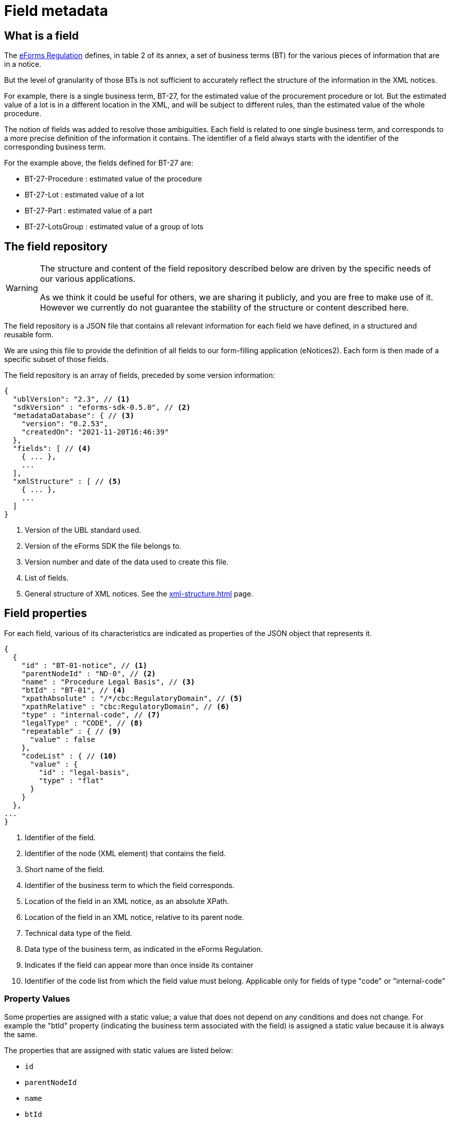 = Field metadata

== What is a field

The https://eur-lex.europa.eu/legal-content/EN/TXT/?uri=CELEX:32019R1780[eForms
Regulation] defines, in table 2 of its annex, a set of business terms (BT) for
the various pieces of information that are in a notice.

But the level of granularity of those BTs is not sufficient to accurately
reflect the structure of the information in the XML notices.

For example, there is a single business term, BT-27, for the estimated value of
the procurement procedure or lot. But the estimated value of a lot is in a
different location in the XML, and will be subject to different rules, than the
estimated value of the whole procedure.

The notion of fields was added to resolve those ambiguities. Each field is
related to one single business term, and corresponds to a more precise
definition of the information it contains. The identifier of a field always
starts with the identifier of the corresponding business term.

For the example above, the fields defined for BT-27 are:

* BT-27-Procedure : estimated value of the procedure
* BT-27-Lot : estimated value of a lot
* BT-27-Part : estimated value of a part
* BT-27-LotsGroup : estimated value of a group of lots 

[#field-repository]
== The field repository

[WARNING]
====
The structure and content of the field repository described below are driven by
the specific needs of our various applications.

As we think it could be useful for others, we are sharing it publicly, and you are
free to make use of it. However we currently do not guarantee the stability
of the structure or content described here.
====

The field repository is a JSON file that contains all relevant information for
each field we have defined, in a structured and reusable form.

We are using this file to provide the definition of all fields to our
form-filling application (eNotices2). Each form is then made of a specific
subset of those fields.

The field repository is an array of fields, preceded by some version information:

[source,json]
----
{
  "ublVersion": "2.3", // <1>
  "sdkVersion" : "eforms-sdk-0.5.0", // <2>
  "metadataDatabase": { // <3>
    "version": "0.2.53",
    "createdOn": "2021-11-20T16:46:39"
  },
  "fields": [ // <4>
    { ... },
    ...
  ],
  "xmlStructure" : [ // <5>
    { ... },
    ...
  ]
}
----
<1> Version of the UBL standard used.
<2> Version of the eForms SDK the file belongs to.
<3> Version number and date of the data used to create this file.
<4> List of fields.
<5> General structure of XML notices. See the xref:xml-structure.adoc[] page.

== Field properties

For each field, various of its characteristics are indicated as properties of the JSON object that represents it.

[source,json]
----
{
  {
    "id" : "BT-01-notice", // <1>
    "parentNodeId" : "ND-0", // <2>
    "name" : "Procedure Legal Basis", // <3>
    "btId" : "BT-01", // <4>
    "xpathAbsolute" : "/*/cbc:RegulatoryDomain", // <5>
    "xpathRelative" : "cbc:RegulatoryDomain", // <6>
    "type" : "internal-code", // <7>
    "legalType" : "CODE", // <8>
    "repeatable" : { // <9>
      "value" : false
    },
    "codeList" : { // <10>
      "value" : {
        "id" : "legal-basis",
        "type" : "flat"
      }
    }
  },
...
}
----
<1> Identifier of the field.
<2> Identifier of the node (XML element) that contains the field.
<3> Short name of the field.
<4> Identifier of the business term to which the field corresponds.
<5> Location of the field in an XML notice, as an absolute XPath.
<6> Location of the field in an XML notice, relative to its parent node.
<7> Technical data type of the field.
<8> Data type of the business term, as indicated in the eForms Regulation.
<9> Indicates if the field can appear more than once inside its container
<10> Identifier of the code list from which the field value must belong.
Applicable only for fields of type "code" or "internal-code"


=== Property Values

Some properties are assigned with a static value; a value that does not depend on any conditions and does not change. For example the "btId" property (indicating the business term associated with the field) is assigned a static value because it is always the same. 

The properties that are assigned with static values are listed below:

* `id`
* `parentNodeId`
* `name`
* `btId`
* `xpathAbsolute`
* `xpathRelative`
* `type`
* `legalType`

Static properties are always assigned with a scalar value (a string, a boolean, a number, etc.).

Every other property, apart from the ones listed above, is assigned a dynamic value. This is because the value of the property may depend on different factors, for example the notice type it is used in, or the values of other fields in the same notice.

Dynamic values are represented with a JSON object. The object always contains a `value` property which indicates the default value for the  dynamic property and, when necessary, a `constraints` list that indicates the conditions under which the dynamic property may take different values.


.Dynamic property value example
[example]
====

In the following snippet, a dynamic value is assigned to the `forbidden` dynamic property:

[source,json]
----
"forbidden" : {
  "value" : false, // <1>
  "constraints" : [ { // <2>
    "noticeTypes" : [ "22", "38", "39", "40", "X01", "X02" ], // <3>
    "value" : true, // <4>
    "severity" : "ERROR"
  }, {
    "noticeTypes" : [ "2", "5", "8", "11", "14", "15", "17", "19", "24", "30", "32", "35", "37" ], 
    "condition" : "!(field('BT-740-Procedure-Buyer')=='not-cont-ent')", // <5>
    "value" : true, // <4>
    "severity" : "ERROR"
  } ]
},
----
<1> The default value of the property will be false in this example
<2> List of constraints for this property.
<3> The first constraint in this example specifies a different value than the default one in case the field is used in one of the notice types indicated.
<4> The value of this dynamic property in case the constraint applies is indicated here.
<5> The second constraint in this example, does not only require specific notice types but also indicates a specific condition that needs to be true for the constraint to be applicable.
====

All dynamic values are always represented in the same was as in the example above. The structure of this object is illustrated in the abstract snippet below:

[source,json]
----
"propertyName" : {
  "value" : "scalar1", // <1>
  "severity" : "ERROR", // <6>
  "constraints" : [ // <2>
    {
      "noticeTypes" : [ "noticeType1", "noticeType2" ], // <3>
      "condition": "Boolean expression in SpEL", // <4>
      "value" : "scalar2", // <5>
      "severity" : "ERROR" // <6>
    },
    ... // <7>
  ]
}
----
<1> Use this default value for the property if none of the provided constraints applies. This value is always provided.
<2> A list of constraints will be provided if needed. If not, the use the default value provided.
<3> This constraint only applies for these notice types. Every constraint specifies the notice types for which it applies. 
<4> This condition must evaluate to true for the constraint to be applicable. A condition is provided only when one is needed. 
<5> This is the value that the property should take if the constraint is applicable.
<6> The severity is provided for validation systems. It may be either "ERROR" or "WARN". "WARN" indicates that a notice that does not comply with the provided value is still considered valid.
<7> Multiple constraints may be provided. If none applies, then use the default value provided for the property.


For more details on the syntax of conditions, see <<Syntax for conditions>> below.

=== Field data types

The possible technical data types for a field are:

* `id`: string representing an identifier
* `id-ref`: string representing a reference to an identifier
* `indicator`: boolean (true or false)
* `integer`: whole-valued positive number
* `number`: numerical value, with optional decimal places.
* `amount`: monetary amount, comprised of a numerical value and a currency
* `measure`: numerical value associated with a measurement unit
* `code`: string representing a concept in a code list
* `internal-code`: string representing a concept in an internal code list
* `zoned-date`: date with timezone
* `zoned-time`: time with timezone
* `email`: string representing an e-mail address
* `phone`: string representing a phone number
* `url`: string representing a URL
* `text`: language independent string
* `text-multilingual`: string that can be translated in multiple languages

== Dynamic properties

=== Repeatable

The `repeatable` property indicates whether or not a field can appear more than once inside its container. The current version of the eForms SDK does not contain any fields that are only repeatable under certain conditions. However the `repeatable` property is a dynamic property so that constraints can be added to this property if needed in the future.

[source,json]
----
"repeatable" : {
  "value" : false,
  "severity" : "ERROR"
}
----

=== Forbidden

The `forbidden` property indicates whether or not the field can be used in specific notice types. 

[source,json]
----
"forbidden" : {
  "value" : false, // <1>
  "severity" : "ERROR", // <2>
  "constraints" : [ {
    "noticeTypes" : [ "38", "39", "40", "X01", "X02" ],
    "value" : true,
    "severity" : "ERROR" // <2>
  } ]
}
----
<1> Every field is allowed by default in all notice types unless a constraint forbids it.
<2> The severity can be either "ERROR" or "WARN" and is provided for use by validation systems.

=== Mandatory

The `mandatory` property indicates whether or not a field is required to have a value. 

[source,json]
----
"mandatory" : {
  "value" : false, // <1>
  "severity" : "ERROR", // <2>
  "constraints" : [ {
    "noticeTypes" : [ "1", "4", "7", "10", "14", "16", "19", "23", "29", "32", "35", "36", "CEI", "T01", "T02" ],
    "value" : true,
    "severity" : "ERROR" // <2>
  } ]
}
----
<1> Every field is optional by default in all notice types unless a constraint specifies otherwise.
<2> The severity can be either "ERROR" or "WARN" and is provided for use by validation systems.


NOTE: The UBL specification does not permit XML documents
to contain empty elements or attributes. So if a field is not mandatory and no value has been filled in, then the corresponding XML element must be omitted from the XML notice.

CAUTION: The value of the `forbidden` property must take precedence over the value the `mandatory` property. If a field is forbidden, then it should not be present in the notice regardless of the value of its `mandatory` property. You should always check first if a field is forbidden or not. Then, consider whether the field is mandatory or optional only if the field is not forbidden.

=== Codelist

The `codeList` property indicates that the field only accepts a specific set of values, and these values are codes from in a specific xref:codelists:index.adoc[codelist defined for eForms].

The value is a JSON object that contains the identifier of the codelist, and some information about this codelist.

[source,json]
----
"codeList" : {
  "value" : {
    "id" : "accelerated-procedure",
    "type" : "flat", // <1>
    "parentId" : "indicator" // <2>
  },
  "severity" : "ERROR"
}
----
<1> Indicates that the codelist is a simple list of values. The few codelists that have a structure, like NUTS and CPV, are indicated as "hierarchical".
<2> Indicates the parent codelist. Provided only for tailored codelists.


=== Pattern

The `pattern` property indicates that the value of the field must match a specific regular expression pattern.

[source,json]
----
"pattern" : {
  "value" : "^LOT-\\d{4}$", // <1>
  "severity" : "ERROR"
}
----
<1> The value of this field must be "LOT-" followed by 4 digits.

In the regular expression, the backslash character "\" is escaped as "\\".


=== Syntax for conditions

The value of the `condition` property of a constraint is a string representing a boolean expression.

The syntax of the expression is based on the
https://docs.spring.io/spring-framework/docs/current/reference/html/core.html#expressions[Spring
Expression Language (SpEL)], limited to a small number of boolean and comparison operators.

A field is referenced using its identifier: `field('BT-31-Procedure')`.

